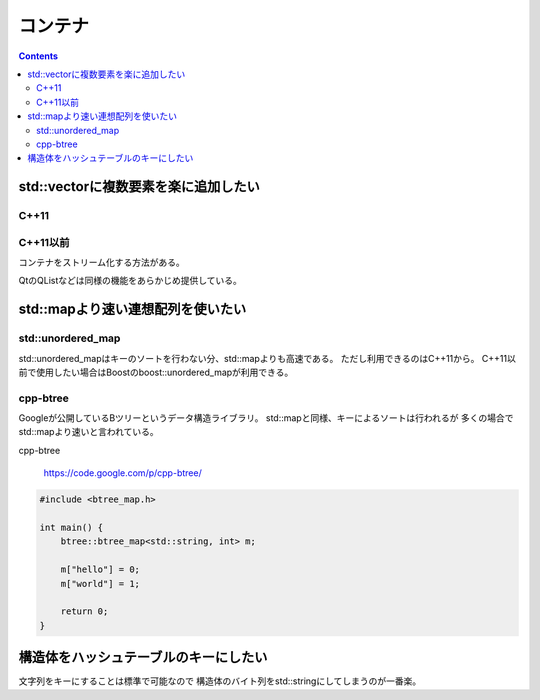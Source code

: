 コンテナ
********

.. contents::
    :depth: 2

std::vectorに複数要素を楽に追加したい
=====================================

C++11
-----

.. code-block:: cpp
    :linenos:

    #include <vector>

    int main() {
        std::vector<int> v = {0, 1, 2, 3, 4};
    }

C++11以前
---------

コンテナをストリーム化する方法がある。

.. code-block:: cpp
    :linenos:

    #include <vector>

    template <typename Container>
    class cstream {
       public:
        typedef typename Container::value_type value_type;

        cstream() : cont_(NULL) {}
        explicit cstream(Container& cont) : cont_(&cont) {}
        ~cstream() {}

        cstream<Container>& operator<<(const value_type& v) {
            cont_->push_back(v);
            return *this;
        }

       private:
        Container* cont_;
    };

    int main() {
        std::vector<int> v;
        cstream<std::vector<int> > vin(v);

        vin << 0 << 1 << 2 << 3 << 4;

        return 0;
    }

QtのQListなどは同様の機能をあらかじめ提供している。

std::mapより速い連想配列を使いたい
==================================

std::unordered_map
------------------

std::unordered_mapはキーのソートを行わない分、std::mapよりも高速である。
ただし利用できるのはC++11から。
C++11以前で使用したい場合はBoostのboost::unordered_mapが利用できる。

.. code-block:: cpp
    :linenos:

    #include <string>
    #include <unordered_map>

    int main() {
        std::unordered_map<std::string, int> m;

        m["hello"] = 0;
        m["world"] = 1;

        return 0;
    }

cpp-btree
---------

Googleが公開しているBツリーというデータ構造ライブラリ。
std::mapと同様、キーによるソートは行われるが
多くの場合でstd::mapより速いと言われている。

cpp-btree

  https://code.google.com/p/cpp-btree/

.. code-block:: cpp

    #include <btree_map.h>

    int main() {
        btree::btree_map<std::string, int> m;

        m["hello"] = 0;
        m["world"] = 1;

        return 0;
    }

構造体をハッシュテーブルのキーにしたい
======================================

文字列をキーにすることは標準で可能なので
構造体のバイト列をstd::stringにしてしまうのが一番楽。

.. code-block:: cpp
    :linenos:

    #include <string>
    #include <type_traits>
    #include <unordered_map>

    struct Key {
        int a;
        int b;
    };

    template <typename T>
    struct Hasher {
        size_t operator()(const T& t) {
            // バイト列に正しく変換できるのはPOD型のみ
            static_assert(std::is_pod<T>::value, "should be POD struct.");

            const char* ptr = reinterpret_cast<const char*>(&t);
            size_t size = sizeof(t);

            return std::hash(std::string(ptr, size));
        }
    };

    int main() {
        std::unordered_map<Key, int, Hasher<Key>> m;
        Key key = {10, 20};

        m[key] = 30;

        return 0;
    }
